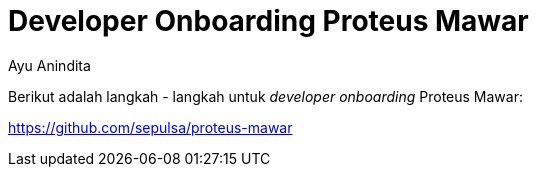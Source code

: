 = *Developer Onboarding Proteus Mawar*
:--[no-]html-to-native:
:author: Ayu Anindita
:date: 2020-17-03
:document type: 6
:summary: Dokumen ini berisi tentang informasi *developer onboarding* sistem proteus mawar

Berikut adalah langkah - langkah untuk _developer onboarding_ Proteus Mawar:

https://github.com/sepulsa/proteus-mawar
